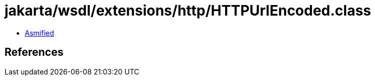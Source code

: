 = jakarta/wsdl/extensions/http/HTTPUrlEncoded.class

 - link:HTTPUrlEncoded-asmified.java[Asmified]

== References

